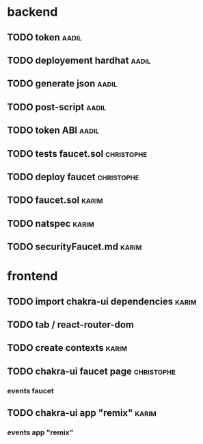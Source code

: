 

* backend

** TODO token                                                         :aadil:

** TODO deployement hardhat                                           :aadil:

** TODO generate json                                                 :aadil:

** TODO post-script                                                   :aadil:

** TODO token ABI                                                     :aadil:

** TODO tests faucet.sol                                         :christophe:

** TODO deploy faucet                                            :christophe:

** TODO faucet.sol                                                    :karim:

** TODO natspec                                                       :karim:

** TODO securityFaucet.md                                             :karim:

* frontend

** TODO import chakra-ui dependencies                                 :karim:

** TODO tab / react-router-dom

** TODO create contexts                                               :karim:

** TODO chakra-ui faucet page                                    :christophe:

*** events faucet

** TODO chakra-ui app "remix"                                         :karim:

*** events app "remix"

